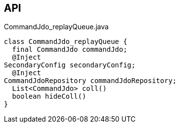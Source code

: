 :Notice: Licensed to the Apache Software Foundation (ASF) under one or more contributor license agreements. See the NOTICE file distributed with this work for additional information regarding copyright ownership. The ASF licenses this file to you under the Apache License, Version 2.0 (the "License"); you may not use this file except in compliance with the License. You may obtain a copy of the License at. http://www.apache.org/licenses/LICENSE-2.0 . Unless required by applicable law or agreed to in writing, software distributed under the License is distributed on an "AS IS" BASIS, WITHOUT WARRANTIES OR  CONDITIONS OF ANY KIND, either express or implied. See the License for the specific language governing permissions and limitations under the License.

== API

[source,java]
.CommandJdo_replayQueue.java
----
class CommandJdo_replayQueue {
  final CommandJdo commandJdo;
  @Inject
SecondaryConfig secondaryConfig;
  @Inject
CommandJdoRepository commandJdoRepository;
  List<CommandJdo> coll()
  boolean hideColl()
}
----

